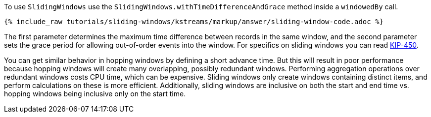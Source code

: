 To use `SlidingWindows` use the `SlidingWindows.withTimeDifferenceAndGrace` method inside a `windowedBy` call.

+++++
<pre class="snippet"><code class="java">{% include_raw tutorials/sliding-windows/kstreams/markup/answer/sliding-window-code.adoc %}</code></pre>
+++++

The first parameter determines the maximum time difference between records in the same window, and the second parameter sets the grace period for allowing out-of-order events into the window.  For specifics on sliding windows you can read https://cwiki.apache.org/confluence/display/KAFKA/KIP-450%3A+Sliding+Window+Aggregations+in+the+DSL[KIP-450].

You can get similar behavior in hopping windows by defining a short advance time. But this will result in poor performance because hopping windows will create many overlapping, possibly redundant windows.  Performing aggregation operations over redundant windows costs CPU time, which can be expensive.  Sliding windows only create windows containing distinct items, and perform calculations on these is more efficient. Additionally, sliding windows are inclusive on both the start and end time vs. hopping windows being inclusive only on the start time.
